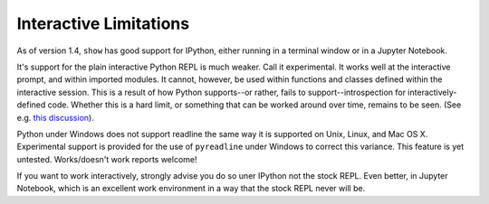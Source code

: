Interactive Limitations
=======================

As of version 1.4, ``show`` has good support for IPython, either running in a
terminal window or in a Jupyter Notebook.

It's support for the plain interactive Python REPL is much weaker. Call it
experimental. It works well at the interactive prompt, and within imported
modules. It cannot, however, be used within functions and classes defined within
the interactive session. This is a result of how Python supports--or rather,
fails to support--introspection for interactively-defined code. Whether this is
a hard limit, or something that can be worked around over time, remains to be
seen. (See e.g. `this discussion
<http://stackoverflow.com/questions/13204161/how-to-access-the-calling-source-line-from-interactive-shell>`_).

Python under Windows does not support readline the same way it is supported on
Unix, Linux, and Mac OS X. Experimental support is provided for the use of
``pyreadline`` under Windows to correct this variance. This feature is yet
untested. Works/doesn't work reports welcome!

If you want to work interactively, strongly advise you do so uner IPython not
the stock REPL. Even better, in Jupyter Notebook, which is an excellent work
environment in a way that the stock REPL never will be.
